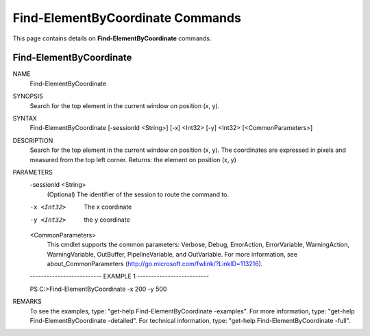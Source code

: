 ﻿Find-ElementByCoordinate Commands
=================================

This page contains details on **Find-ElementByCoordinate** commands.

Find-ElementByCoordinate
-------------------------


NAME
    Find-ElementByCoordinate
    
SYNOPSIS
    Search for the top element in the current window on position (x, y).
    
    
SYNTAX
    Find-ElementByCoordinate [-sessionId <String>] [-x] <Int32> [-y] <Int32> [<CommonParameters>]
    
    
DESCRIPTION
    Search for the top element in the current window on position (x, y). 
    The coordinates are expressed in pixels and measured from the top left corner.
    Returns: the element on position (x, y)
    

PARAMETERS
    -sessionId <String>
        (Optional) The identifier of the session to route the command to.
        
    -x <Int32>
        The x coordinate
        
    -y <Int32>
        the y coordinate
        
    <CommonParameters>
        This cmdlet supports the common parameters: Verbose, Debug,
        ErrorAction, ErrorVariable, WarningAction, WarningVariable,
        OutBuffer, PipelineVariable, and OutVariable. For more information, see 
        about_CommonParameters (http://go.microsoft.com/fwlink/?LinkID=113216). 
    
    -------------------------- EXAMPLE 1 --------------------------
    
    PS C:\>Find-ElementByCoordinate -x 200 -y 500
    
    
    
    
    
    
REMARKS
    To see the examples, type: "get-help Find-ElementByCoordinate -examples".
    For more information, type: "get-help Find-ElementByCoordinate -detailed".
    For technical information, type: "get-help Find-ElementByCoordinate -full".




